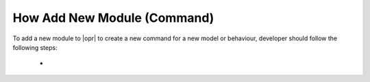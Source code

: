 .. _AddModule:

****************************
How Add New Module (Command)
****************************

To add a new module to |opr| to create a new command for a new model or behaviour, developer should follow the following steps:

   * 

   
